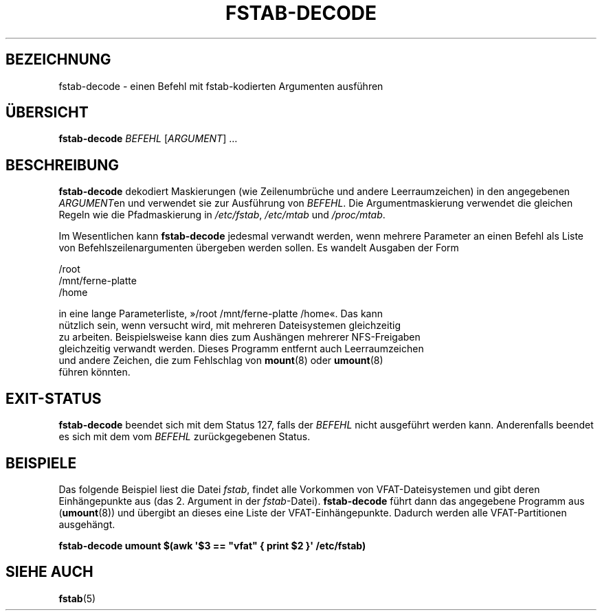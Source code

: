 '\" -*- coding: UTF-8 -*-
.\" A man page for fstab-decode(8).
.\"
.\" Copyright (C) 2006 Red Hat, Inc. All rights reserved.
.\"
.\" This copyrighted material is made available to anyone wishing to use,
.\" modify, copy, or redistribute it subject to the terms and conditions of the
.\" GNU General Public License v.2.
.\"
.\" This program is distributed in the hope that it will be useful, but WITHOUT
.\" ANY WARRANTY; without even the implied warranty of MERCHANTABILITY or
.\" FITNESS FOR A PARTICULAR PURPOSE. See the GNU General Public License for
.\" more details.
.\"
.\" You should have received a copy of the GNU General Public License along
.\" with this program; if not, write to the Free Software Foundation, Inc.,
.\" 51 Franklin Street, Fifth Floor, Boston, MA 02110-1301, USA.
.\"
.\" Author: Miloslav Trmac <mitr@redhat.com>
.\"*******************************************************************
.\"
.\" This file was generated with po4a. Translate the source file.
.\"
.\"*******************************************************************
.TH FSTAB\-DECODE 8 "Mai 2006" "sysvinit " Linux\-Systemverwaltungshandbuch

.SH BEZEICHNUNG
fstab\-decode \- einen Befehl mit fstab\-kodierten Argumenten ausführen

.SH ÜBERSICHT
\fBfstab\-decode\fP \fIBEFEHL\fP [\fIARGUMENT\fP] …

.SH BESCHREIBUNG
\fBfstab\-decode\fP dekodiert Maskierungen (wie Zeilenumbrüche und andere
Leerraumzeichen) in den angegebenen \fIARGUMENT\fPen und verwendet sie zur
Ausführung von \fIBEFEHL\fP. Die Argumentmaskierung verwendet die gleichen
Regeln wie die Pfadmaskierung in \fI/etc/fstab\fP, \fI/etc/mtab\fP und
\fI/proc/mtab\fP.

Im Wesentlichen kann \fBfstab\-decode\fP jedesmal verwandt werden, wenn mehrere
Parameter an einen Befehl als Liste von Befehlszeilenargumenten übergeben
werden sollen. Es wandelt Ausgaben der Form

.nf
/root
/mnt/ferne\-platte
/home

in eine lange Parameterliste, »/root /mnt/ferne\-platte /home«. Das kann
nützlich sein, wenn versucht wird, mit mehreren Dateisystemen gleichzeitig
zu arbeiten. Beispielsweise kann dies zum Aushängen mehrerer NFS\-Freigaben
gleichzeitig verwandt werden. Dieses Programm entfernt auch Leerraumzeichen
und andere Zeichen, die zum Fehlschlag von \fBmount\fP(8) oder \fBumount\fP(8)
führen könnten.

.SH EXIT\-STATUS
\fBfstab\-decode\fP beendet sich mit dem Status 127, falls der \fIBEFEHL\fP nicht
ausgeführt werden kann. Anderenfalls beendet es sich mit dem vom \fIBEFEHL\fP
zurückgegebenen Status.

.SH BEISPIELE
Das folgende Beispiel liest die Datei \fIfstab\fP, findet alle Vorkommen von
VFAT\-Dateisystemen und gibt deren Einhängepunkte aus (das 2. Argument in der
\fIfstab\fP\-Datei). \fBfstab\-decode\fP führt dann das angegebene Programm aus
(\fBumount\fP(8)) und übergibt an dieses eine Liste der
VFAT\-Einhängepunkte. Dadurch werden alle VFAT\-Partitionen ausgehängt.

.nf
\fBfstab\-decode umount $(awk \[aq]$3 == \[dq]vfat\[dq] { print $2 }\[aq] /etc/fstab)\fP
.fi

.SH "SIEHE AUCH"
\fBfstab\fP(5)
